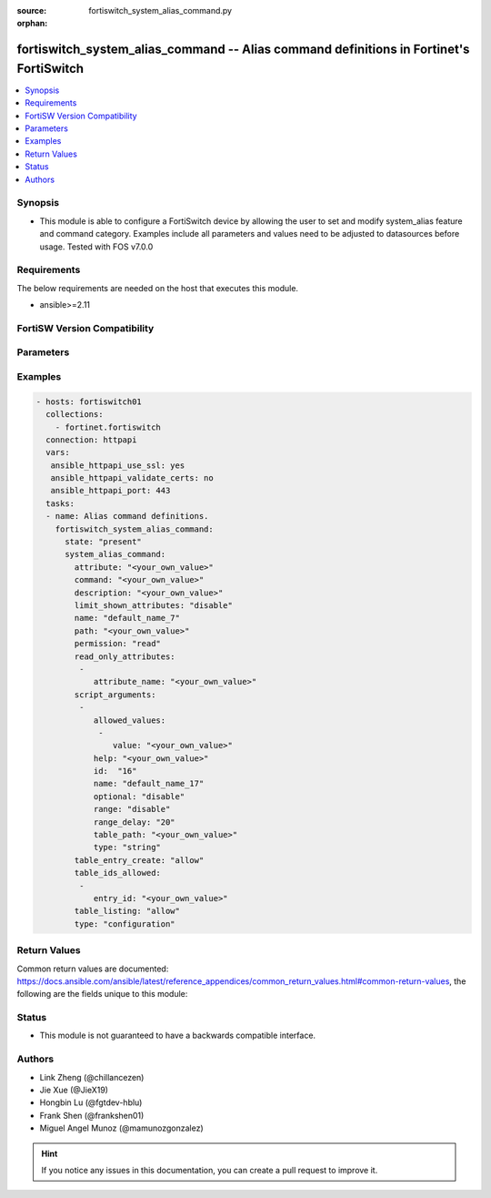 :source: fortiswitch_system_alias_command.py

:orphan:

.. fortiswitch_system_alias_command:

fortiswitch_system_alias_command -- Alias command definitions in Fortinet's FortiSwitch
+++++++++++++++++++++++++++++++++++++++++++++++++++++++++++++++++++++++++++++++++++++++

.. versionadded:: 1.0.0

.. contents::
   :local:
   :depth: 1


Synopsis
--------
- This module is able to configure a FortiSwitch device by allowing the user to set and modify system_alias feature and command category. Examples include all parameters and values need to be adjusted to datasources before usage. Tested with FOS v7.0.0



Requirements
------------
The below requirements are needed on the host that executes this module.

- ansible>=2.11


FortiSW Version Compatibility
-----------------------------


.. raw:: html

 <br>
 <table>
 <tr>
 <td></td>
 <td><code class="docutils literal notranslate">v7.0.0 </code></td>
 <td><code class="docutils literal notranslate">v7.0.1 </code></td>
 <td><code class="docutils literal notranslate">v7.0.2 </code></td>
 <td><code class="docutils literal notranslate">v7.0.3 </code></td>
 <td><code class="docutils literal notranslate">v7.0.4 </code></td>
 <td><code class="docutils literal notranslate">v7.0.5 </code></td>
 <td><code class="docutils literal notranslate">v7.0.6 </code></td>
 <td><code class="docutils literal notranslate">v7.2.1 </code></td>
 <td><code class="docutils literal notranslate">v7.2.2 </code></td>
 <td><code class="docutils literal notranslate">v7.2.3 </code></td>
 <td><code class="docutils literal notranslate">v7.2.4 </code></td>
 <td><code class="docutils literal notranslate">v7.2.5 </code></td>
 <td><code class="docutils literal notranslate">v7.4.0 </code></td>
 </tr>
 <tr>
 <td>fortiswitch_system_alias_command</td>
 <td>yes</td>
 <td>yes</td>
 <td>yes</td>
 <td>yes</td>
 <td>yes</td>
 <td>yes</td>
 <td>yes</td>
 <td>yes</td>
 <td>yes</td>
 <td>yes</td>
 <td>yes</td>
 <td>yes</td>
 <td>yes</td>
 </tr>
 </table>
 <p>



Parameters
----------


.. raw:: html

    <ul>
    <li> <span class="li-head">enable_log</span> - Enable/Disable logging for task. <span class="li-normal">type: bool</span> <span class="li-required">required: false</span> <span class="li-normal">default: False</span> </li>
    <li> <span class="li-head">member_path</span> - Member attribute path to operate on. <span class="li-normal">type: str</span> </li>
    <li> <span class="li-head">member_state</span> - Add or delete a member under specified attribute path. <span class="li-normal">type: str</span> <span class="li-normal">choices: present, absent</span> </li>
    <li> <span class="li-head">state</span> - Indicates whether to create or remove the object. <span class="li-normal">type: str</span> <span class="li-required">required: true</span> <span class="li-normal">choices: present, absent</span> </li>
    <li> <span class="li-head">system_alias_command</span> - Alias command definitions. <span class="li-normal">type: dict</span> </li>
        <ul class="ul-self">
        <li> <span class="li-head">attribute</span> - Attribute which can be retreived or modified. <span class="li-normal">type: str</span> </li>
        <li> <span class="li-head">command</span> - Script command template (use $1 for user argument). <span class="li-normal">type: str</span> </li>
        <li> <span class="li-head">description</span> - Command description and/or help message. <span class="li-normal">type: str</span> </li>
        <li> <span class="li-head">limit_shown_attributes</span> - Enable/disable limiting of config displayed in show and get. <span class="li-normal">type: str</span> <span class="li-normal">choices: disable, enable</span> </li>
        <li> <span class="li-head">name</span> - Alias name. <span class="li-normal">type: str</span> <span class="li-required">required: true</span> </li>
        <li> <span class="li-head">path</span> - Path to configuration object or table. <span class="li-normal">type: str</span> </li>
        <li> <span class="li-head">permission</span> - Allow read and write operations, or only read operations on this path. <span class="li-normal">type: str</span> <span class="li-normal">choices: read, read_write</span> </li>
        <li> <span class="li-head">read_only_attributes</span> - Additional attributes allowed in get/show output when limit-shown-attributes is enabled. <span class="li-normal">type: list</span> </li>
            <ul class="ul-self">
            <li> <span class="li-head">attribute_name</span> - Attribute name. <span class="li-normal">type: str</span> </li>
            </ul>
        <li> <span class="li-head">script_arguments</span> - Optional meta-data and control values for script arguments. <span class="li-normal">type: list</span> </li>
            <ul class="ul-self">
            <li> <span class="li-head">allowed_values</span> - Values to limit this argument to. <span class="li-normal">type: list</span> </li>
                <ul class="ul-self">
                <li> <span class="li-head">value</span> - Allowed value. <span class="li-normal">type: str</span> </li>
                </ul>
            <li> <span class="li-head">help</span> - A help message for the argument. <span class="li-normal">type: str</span> </li>
            <li> <span class="li-head">id</span> - Argument ID. <span class="li-normal">type: int</span> </li>
            <li> <span class="li-head">name</span> - Display name for the argument. <span class="li-normal">type: str</span> </li>
            <li> <span class="li-head">optional</span> - Enable/disable the option to omit this argument. <span class="li-normal">type: str</span> <span class="li-normal">choices: disable, enable</span> </li>
            <li> <span class="li-head">range</span> - Enable/disable the option to pass a range, or list, of values for this argument. <span class="li-normal">type: str</span> <span class="li-normal">choices: disable, enable</span> </li>
            <li> <span class="li-head">range_delay</span> - When running against a range of values, delay this many seconds between values when executing. <span class="li-normal">type: int</span> </li>
            <li> <span class="li-head">table_path</span> - Path to configuration object or table. <span class="li-normal">type: str</span> </li>
            <li> <span class="li-head">type</span> - Argument data type. <span class="li-normal">type: str</span> <span class="li-normal">choices: string, integer, table_id</span> </li>
            </ul>
        <li> <span class="li-head">table_entry_create</span> - Allow/prevent this script from creating new entries in config tables. <span class="li-normal">type: str</span> <span class="li-normal">choices: allow, deny</span> </li>
        <li> <span class="li-head">table_ids_allowed</span> - Table entries this command is limited to. <span class="li-normal">type: list</span> </li>
            <ul class="ul-self">
            <li> <span class="li-head">entry_id</span> - Entry ID. <span class="li-normal">type: str</span> </li>
            </ul>
        <li> <span class="li-head">table_listing</span> - Allow/prevent listing of all entries in the config table. <span class="li-normal">type: str</span> <span class="li-normal">choices: allow, deny</span> </li>
        <li> <span class="li-head">type</span> - Command type to alias. <span class="li-normal">type: str</span> <span class="li-normal">choices: configuration, script</span> </li>
        </ul>
    </ul>


Examples
--------

.. code-block:: yaml+jinja
    
    - hosts: fortiswitch01
      collections:
        - fortinet.fortiswitch
      connection: httpapi
      vars:
       ansible_httpapi_use_ssl: yes
       ansible_httpapi_validate_certs: no
       ansible_httpapi_port: 443
      tasks:
      - name: Alias command definitions.
        fortiswitch_system_alias_command:
          state: "present"
          system_alias_command:
            attribute: "<your_own_value>"
            command: "<your_own_value>"
            description: "<your_own_value>"
            limit_shown_attributes: "disable"
            name: "default_name_7"
            path: "<your_own_value>"
            permission: "read"
            read_only_attributes:
             -
                attribute_name: "<your_own_value>"
            script_arguments:
             -
                allowed_values:
                 -
                    value: "<your_own_value>"
                help: "<your_own_value>"
                id:  "16"
                name: "default_name_17"
                optional: "disable"
                range: "disable"
                range_delay: "20"
                table_path: "<your_own_value>"
                type: "string"
            table_entry_create: "allow"
            table_ids_allowed:
             -
                entry_id: "<your_own_value>"
            table_listing: "allow"
            type: "configuration"
    


Return Values
-------------
Common return values are documented: https://docs.ansible.com/ansible/latest/reference_appendices/common_return_values.html#common-return-values, the following are the fields unique to this module:

.. raw:: html

    <ul>

    <li> <span class="li-return">build</span> - Build number of the fortiSwitch image <span class="li-normal">returned: always</span> <span class="li-normal">type: str</span> <span class="li-normal">sample: 1547</span></li>
    <li> <span class="li-return">http_method</span> - Last method used to provision the content into FortiSwitch <span class="li-normal">returned: always</span> <span class="li-normal">type: str</span> <span class="li-normal">sample: PUT</span></li>
    <li> <span class="li-return">http_status</span> - Last result given by FortiSwitch on last operation applied <span class="li-normal">returned: always</span> <span class="li-normal">type: str</span> <span class="li-normal">sample: 200</span></li>
    <li> <span class="li-return">mkey</span> - Master key (id) used in the last call to FortiSwitch <span class="li-normal">returned: success</span> <span class="li-normal">type: str</span> <span class="li-normal">sample: id</span></li>
    <li> <span class="li-return">name</span> - Name of the table used to fulfill the request <span class="li-normal">returned: always</span> <span class="li-normal">type: str</span> <span class="li-normal">sample: urlfilter</span></li>
    <li> <span class="li-return">path</span> - Path of the table used to fulfill the request <span class="li-normal">returned: always</span> <span class="li-normal">type: str</span> <span class="li-normal">sample: webfilter</span></li>
    <li> <span class="li-return">serial</span> - Serial number of the unit <span class="li-normal">returned: always</span> <span class="li-normal">type: str</span> <span class="li-normal">sample: FS1D243Z13000122</span></li>
    <li> <span class="li-return">status</span> - Indication of the operation's result <span class="li-normal">returned: always</span> <span class="li-normal">type: str</span> <span class="li-normal">sample: success</span></li>
    <li> <span class="li-return">version</span> - Version of the FortiSwitch <span class="li-normal">returned: always</span> <span class="li-normal">type: str</span> <span class="li-normal">sample: v7.0.0</span></li>
    </ul>

Status
------

- This module is not guaranteed to have a backwards compatible interface.


Authors
-------

- Link Zheng (@chillancezen)
- Jie Xue (@JieX19)
- Hongbin Lu (@fgtdev-hblu)
- Frank Shen (@frankshen01)
- Miguel Angel Munoz (@mamunozgonzalez)


.. hint::
    If you notice any issues in this documentation, you can create a pull request to improve it.

